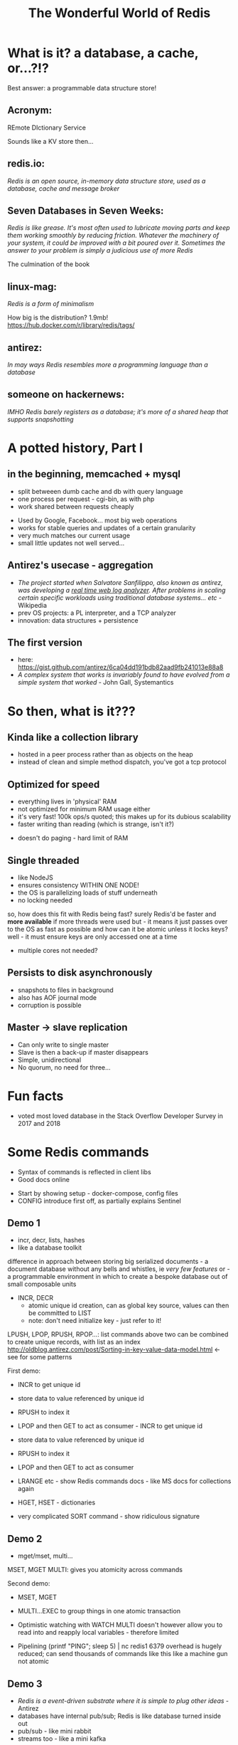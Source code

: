 #+OPTIONS: num:nil toc:nil
#+OPTIONS: reveal_history:t
#+REVEAL_PLUGINS: (notes)
#+Title: The Wonderful World of Redis
  
* What is it? a database, a cache, or...?!?
  
#+BEGIN_NOTES
Best answer: a programmable data structure store!
#+END_NOTES


** Acronym:
REmote DIctionary Service
#+BEGIN_NOTES
Sounds like a KV store then...
#+END_NOTES

** redis.io:
/Redis is an open source, in-memory data structure store, used as a database, cache and message broker/

** Seven Databases in Seven Weeks:
/Redis is like grease. It's most often used to lubricate moving parts and keep them working smoothly by reducing friction. Whatever the machinery of your system, it could be improved with a bit poured over it. Sometimes the answer to your problem is simply a judicious use of more Redis/
#+BEGIN_NOTES
The culmination of the book
#+END_NOTES

** linux-mag:
/Redis is a form of minimalism/
#+BEGIN_NOTES
How big is the distribution?
1.9mb!
https://hub.docker.com/r/library/redis/tags/
#+END_NOTES

** antirez:
/In may ways Redis resembles more a programming language than a database/

** someone on hackernews:
/IMHO Redis barely registers as a database; it's more of a shared heap that supports snapshotting/

* A potted history, Part I
** in the beginning, memcached + mysql
- split betweeen dumb cache and db with query language
- one process per request - cgi-bin, as with php
- work shared between requests cheaply
#+BEGIN_NOTES
- Used by Google, Facebook... most big web operations
- works for stable queries and updates of a certain granularity 
- very much matches our current usage
- small little updates not well served...
#+END_NOTES

** Antirez's usecase - aggregation
- /The project started when Salvatore Sanfilippo, also known as antirez, was developing a _real time web log analyzer_. After problems in scaling certain specific workloads using traditional database systems... etc/ - Wikipedia
- prev OS projects: a PL interpreter, and a TCP analyzer
- innovation: data structures + persistence
  
** The first version
- here: https://gist.github.com/antirez/6ca04dd191bdb82aad9fb241013e88a8
- /A complex system that works is invariably found to have evolved from a simple system that worked/ - John Gall, Systemantics
  
* So then, what is it???

** Kinda like a collection library
- hosted in a peer process rather than as objects on the heap
- instead of clean and simple method dispatch, you've got a tcp protocol
  
** Optimized for speed
- everything lives in 'physical' RAM 
- not optimized for minimum RAM usage either
- it's very fast! 100k ops/s quoted; this makes up for its dubious scalability
- faster writing than reading (which is strange, isn't it?)
#+BEGIN_NOTES
- doesn't do paging - hard limit of RAM
#+END_NOTES  

** Single threaded
- like NodeJS
- ensures consistency WITHIN ONE NODE!
- the OS is parallelizing loads of stuff underneath
- no locking needed
#+BEGIN_NOTES
so, how does this fit with Redis being fast? surely Redis'd be faster and *more available* if more threads were used
but - it means it just passes over to the OS as fast as possible
and how can it be atomic unless it locks keys? well - it must ensure keys are only accessed one at a time
- multiple cores not needed?
#+END_NOTES
  
** Persists to disk asynchronously
- snapshots to files in background
- also has AOF journal mode
- corruption is possible
  
** Master -> slave replication  
- Can only write to single master
- Slave is then a back-up if master disappears
- Simple, unidirectional
- No quorum, no need for three...

* Fun facts
- voted most loved database in the Stack Overflow Developer Survey in 2017 and 2018

    
* Some Redis commands
- Syntax of commands is reflected in client libs
- Good docs online
#+BEGIN_NOTES
- Start by showing setup - docker-compose, config files
- CONFIG
  introduce first off, as partially explains Sentinel
#+END_NOTES  

** Demo 1
- incr, decr, lists, hashes
- like a database toolkit
#+BEGIN_NOTES
difference in approach between storing big serialized documents - a document database without any bells and whistles, ie /very few features/
or - a programmable environment in which to create a bespoke database out of small composable units

- INCR, DECR
  - atomic unique id creation, can as global key source, values can then be committed to LIST
  - note: don't need initialize key - just refer to it!

LPUSH, LPOP, RPUSH, RPOP...: list commands 
above two can be combined to create unique records, with list as an index
http://oldblog.antirez.com/post/Sorting-in-key-value-data-model.html <- see for some patterns

First demo:
  - INCR to get unique id
  - store data to value referenced by unique id
  - RPUSH to index it
  - LPOP and then GET to act as consumer - INCR to get unique id
  - store data to value referenced by unique id
  - RPUSH to index it
  - LPOP and then GET to act as consumer

  - LRANGE etc - show Redis commands docs - like MS docs for collections again
  - HGET, HSET - dictionaries
  - very complicated SORT command - show ridiculous signature
#+END_NOTES

** Demo 2
- mget/mset, multi...
#+BEGIN_NOTES
MSET, MGET
MULTI: gives you atomicity across commands

Second demo:
  - MSET, MGET
  - MULTI...EXEC to group things in one atomic transaction
  - Optimistic watching with WATCH
    MULTI doesn't however allow you to read into and reapply local variables - therefore limited

    
  - Pipelining
    (printf "PING\r\nPING\r\nPING\r\nPING\r\nPING"; sleep 5) | nc redis1 6379
    overhead is hugely reduced; can send thousands of commands like this
    like a machine gun
    not atomic
#+END_NOTES

** Demo 3
- /Redis is a event-driven substrate where it is simple to plug other ideas/ - Antirez
- databases have internal pub/sub; Redis is like database turned inside out
- pub/sub - like mini rabbit
- streams too - like a mini kafka
  

#+BEGIN_NOTES
...
#+END_NOTES

** Lua scripting
- all is atomic, transactional
- script can live in client code
#+BEGIN_NOTES
show RedisEntityLogs as example
predeclare keys so it fetches em upfront
#+END_NOTES

* History, part II
** NoSQL hype
- big turn against integration in db, where SQL has all the perfectly normalised data of your domain
- dovetails with microservices
- novelty, but not really

** Redis can be used everywhere, for everything!
- "Redis is like grease..." 7d7w circa 2012
- QUOTE PEOPLE EXTOLLING RELIABILITY
#+BEGIN_NOTES
https://twitter.com/nick_craver/status/569670986511081472
#+END_NOTES
  
** extension on extension on extension
*** sentinel (2.8+)
- a self-regulating quorum of processes, overseeing masters and slaves
- should be in separate failure zones
- in practice, can live alongside Redis nodes
- also tell clients where to go to (not always though - depends on lib)
#+BEGIN_NOTES
- Demo: SLAVEOF command
#+END_NOTES

*** cluster (3+)
- keys are auto-partitioned, live on different nodes - multi-master, like Couchbase, Kafka
- again though, who decides which partitions live on which boxes? If there are periods of inconsistency in the layout, then...

*** geolocations (3+)

*** modules (4+)
- https://redis.io/modules
- written in C (or in stuff with C bindings, which is more or less anything)
  
*** streams (5+)
- upcoming
- mini Kafka

** Better and better and better but...
- Aphyr proves the obvious, 2013: https://aphyr.com/posts/283-jepsen-redis
#+BEGIN_NOTES
- Scroll to Redis Strategies! - has good first para(s)
#+END_NOTES

* Data loss demo
...


* Strengths and Weaknesses
** good
- when consistency across nodes and durability aren't too important
- where data is encapsulated - bad for integration across domains
- therefore, microservices
- brill for prototyping
  
** not so good
- when consistency across nodes and durability /are/ important
- big documents requiring indexing

* Making the best of it
- not actually that scalable - use partitioning! As in, split data between clusters
- if just being used as KV store of documents, there may be better options

  
* Maintenance top tips
** Check connectivity
- use netcat or PuTTY (in raw mode)
- from the network, from the client, from the server
- beware tcp connection exhaustion!

** logging
- would tell you about tcp connection exhaustion!
- also memory usage
- and moving of master

** look at infos on both sentinels and servers
- check masters and slaves

** Monitor command

